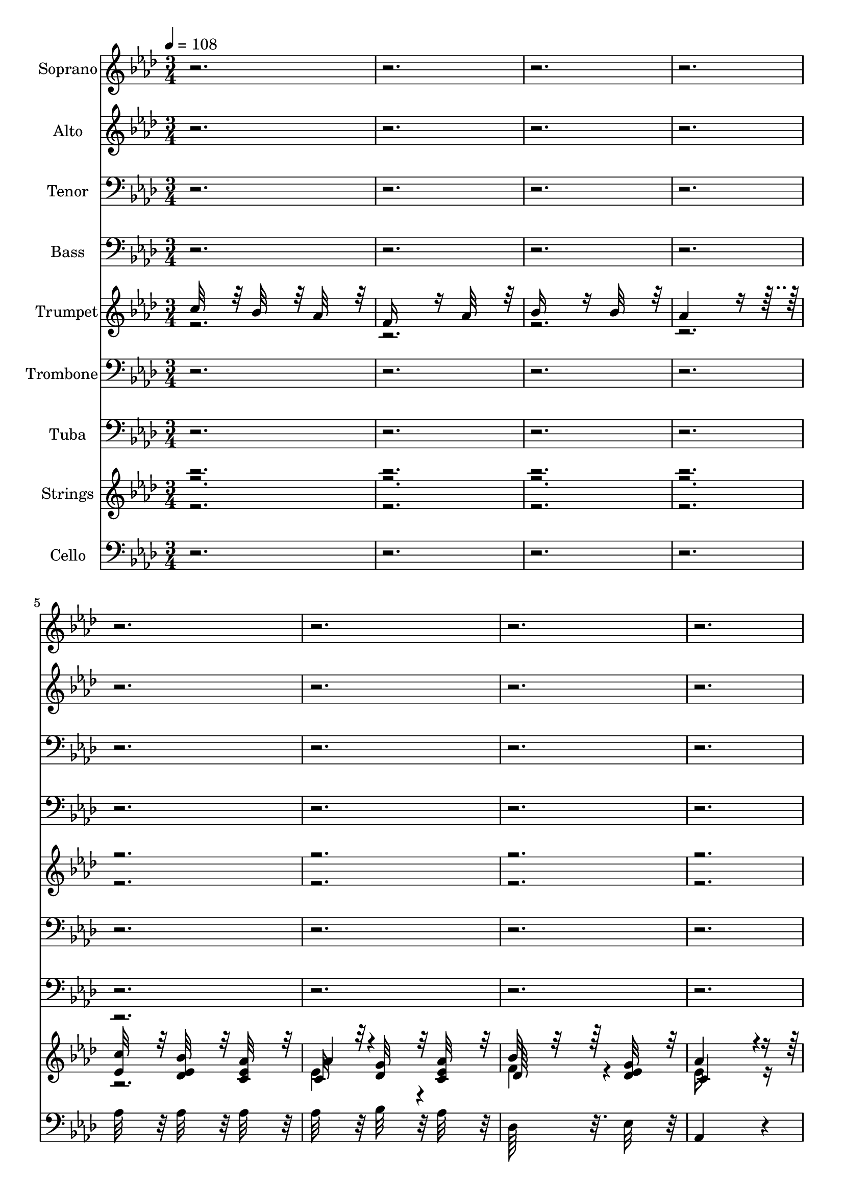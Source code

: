 % Lily was here -- automatically converted by c:/Program Files (x86)/LilyPond/usr/bin/midi2ly.py from output/midi/304-faith-of-our-fathers.mid
\version "2.14.0"

\layout {
  \context {
    \Voice
    \remove "Note_heads_engraver"
    \consists "Completion_heads_engraver"
    \remove "Rest_engraver"
    \consists "Completion_rest_engraver"
  }
}

trackAchannelA = {


  \key aes \major
    
  \time 3/4 
  
  \tempo 4 = 108 
  
}

trackA = <<
  \context Voice = voiceA \trackAchannelA
>>


trackBchannelA = {
  
  \set Staff.instrumentName = "Soprano"
  

  \key aes \major
  
}

trackBchannelB = \relative c {
  r1*21 c''32*7 r32 bes32*7 r32 aes32*7 r32 
  | % 30
  aes4*364/384 r4*20/384 g32*7 r32 aes32*7 r32 
  | % 31
  bes32*7 r32 f32*7 r32 g32*7 r32 
  | % 32
  aes4*1012/384 r4*140/384 
  | % 33
  aes32*7 r32 g32*7 r32 f32*7 r32 
  | % 34
  ees4*728/384 r4*40/384 aes32*7 r32 
  | % 35
  aes32*7 r32 g32*7 r32 aes32*7 r32 
  | % 36
  bes4*1012/384 r4*140/384 
  | % 37
  c32*7 r32 bes32*7 r32 aes32*7 r32 
  | % 38
  aes4*364/384 r4*20/384 g32*7 r32 aes32*7 r32 
  | % 39
  bes32*7 r32 f32*7 r32 g32*7 r32 
  | % 40
  aes4*1012/384 r4*140/384 
  | % 41
  aes32*7 r32 g32*7 r32 f32*7 r32 
  | % 42
  ees4*712/384 r4*56/384 c'32*7 r32 
  | % 43
  bes4*364/384 r4*20/384 c32*7 r4*52/384 bes32*7 r4*44/384 
  | % 44
  aes4*1012/384 r4*140/384 
  | % 45
  des32*7 r32 des32*7 r32 des32*7 r32 
  | % 46
  c4*728/384 r4*40/384 c32*7 r32 
  | % 47
  bes16*7 r16 bes32*7 r32 
  | % 48
  c4*1012/384 r4*140/384 
  | % 49
  c32*7 r32 bes32*7 r32 aes32*7 r32 
  | % 50
  f4*712/384 r4*56/384 aes32*7 r32 
  | % 51
  bes4*712/384 r4*56/384 bes32*7 r32 
  | % 52
  aes4*1012/384 r4*27788/384 c32*7 r32 bes32*7 r32 aes32*7 r32 
  | % 78
  aes4*364/384 r4*20/384 g32*7 r32 aes32*7 r32 
  | % 79
  bes32*7 r32 f32*7 r32 g32*7 r32 
  | % 80
  aes4*1012/384 r4*140/384 
  | % 81
  aes32*7 r32 g32*7 r32 f32*7 r32 
  | % 82
  ees4*728/384 r4*40/384 aes32*7 r32 
  | % 83
  aes32*7 r32 g32*7 r32 aes32*7 r32 
  | % 84
  bes4*1012/384 r4*140/384 
  | % 85
  c32*7 r32 bes32*7 r32 aes32*7 r32 
  | % 86
  aes4*364/384 r4*20/384 g32*7 r32 aes32*7 r32 
  | % 87
  bes32*7 r32 f32*7 r32 g32*7 r32 
  | % 88
  aes4*1012/384 r4*140/384 
  | % 89
  aes32*7 r32 g32*7 r32 f32*7 r32 
  | % 90
  ees4*712/384 r4*56/384 c'32*7 r32 
  | % 91
  bes4*364/384 r4*20/384 c32*7 r4*52/384 bes32*7 r4*44/384 
  | % 92
  aes4*1012/384 r4*140/384 
  | % 93
  des32*7 r32 des32*7 r32 des32*7 r32 
  | % 94
  c4*728/384 r4*40/384 c32*7 r32 
  | % 95
  bes16*7 r16 bes32*7 r32 
  | % 96
  c4*1012/384 r4*140/384 
  | % 97
  c32*7 r32 bes32*7 r32 aes32*7 r32 
  | % 98
  f4*712/384 r4*56/384 aes32*7 r32 
  | % 99
  bes4*712/384 r4*56/384 bes32*7 r32 
  | % 100
  aes4*1148/384 
}

trackB = <<
  \context Voice = voiceA \trackBchannelA
  \context Voice = voiceB \trackBchannelB
>>


trackCchannelA = {
  
  \set Staff.instrumentName = "Alto"
  

  \key aes \major
  
}

trackCchannelB = \relative c {
  r1*21 aes'4*712/384 r4*56/384 aes4*176/384 r4*16/384 c4*176/384 
  r4*16/384 
  | % 30
  ees4*712/384 r4*56/384 c4*356/384 r4*28/384 
  | % 31
  des4*712/384 r4*56/384 des4*356/384 r4*28/384 
  | % 32
  c4*1012/384 r4*140/384 
  | % 33
  c32*7 r32 bes64*7 r64 c64*7 r64 des32*7 r32 
  | % 34
  c4*728/384 r4*40/384 ees32*7 r32 
  | % 35
  d32*7 r32 ees32*7 r32 f32*7 r32 
  | % 36
  g4*1012/384 r4*140/384 
  | % 37
  ees4*740/384 r4*28/384 c64*7 r64 des64*7 r64 
  | % 38
  ees4*712/384 r4*56/384 c4*356/384 r4*28/384 
  | % 39
  des4*712/384 r4*56/384 des4*356/384 r4*28/384 
  | % 40
  c4*1012/384 r4*140/384 
  | % 41
  c32*7 r32 bes64*7 r64 c64*7 r64 des32*7 r32 
  | % 42
  c4*728/384 r4*40/384 ees32*7 r32 
  | % 43
  d4*728/384 r4*40/384 des32*7 r32 
  | % 44
  c4*1012/384 r4*140/384 
  | % 45
  f32*7 r32 f32*7 r32 f32*7 r32 
  | % 46
  ees4*728/384 r4*40/384 aes32*7 r32 
  | % 47
  g4*728/384 r4*40/384 g32*7 r32 
  | % 48
  aes4*1012/384 r4*140/384 
  | % 49
  ees32*7 r32 ees32*7 r32 ees32*7 r32 
  | % 50
  f4*728/384 r4*40/384 f32*7 r32 
  | % 51
  g4*728/384 r4*40/384 g32*7 r32 
  | % 52
  ees4*1012/384 r4*27788/384 ees32*7 r32 ees32*7 r32 ees32*7 
  r32 
  | % 78
  ees4*704/384 r4*64/384 ees32*7 r32 
  | % 79
  f4*704/384 r4*64/384 ees32*7 r32 
  | % 80
  ees16*11 r16 
  | % 81
  f4*352/384 r4*32/384 ees32*7 r32 des32*7 r32 
  | % 82
  c4*704/384 r4*64/384 ees32*7 r32 
  | % 83
  d4*704/384 r4*64/384 d32*7 r32 
  | % 84
  ees4*1012/384 r4*140/384 
  | % 85
  ees32*7 r32 ees32*7 r32 ees32*7 r32 
  | % 86
  ees4*704/384 r4*64/384 ees32*7 r32 
  | % 87
  f4*704/384 r4*64/384 ees32*7 r32 
  | % 88
  ees16*11 r16 
  | % 89
  f32*7 r32 ees32*7 r32 des32*7 r32 
  | % 90
  c4*704/384 r4*64/384 ees32*7 r32 
  | % 91
  d4*704/384 r4*64/384 des32*7 r32 
  | % 92
  c4*1012/384 r4*140/384 
  | % 93
  f32*7 r32 f32*7 r32 f32*7 r32 
  | % 94
  ees4*728/384 r4*40/384 aes32*7 r32 
  | % 95
  g4*728/384 r4*40/384 g32*7 r32 
  | % 96
  aes4*1012/384 r4*140/384 
  | % 97
  ees32*7 r32 ees32*7 r32 ees32*7 r32 
  | % 98
  des4*728/384 r4*40/384 f32*7 r32 
  | % 99
  g4*728/384 r4*40/384 g32*7 r32 
  | % 100
  ees4*1148/384 
}

trackC = <<
  \context Voice = voiceA \trackCchannelA
  \context Voice = voiceB \trackCchannelB
>>


trackDchannelA = {
  
  \set Staff.instrumentName = "Tenor"
  

  \key aes \major
  
}

trackDchannelB = \relative c {
  r1*33 aes'32*7 r32 aes32*7 r32 aes32*7 r32 
  | % 46
  aes4*728/384 r4*40/384 ees'32*7 r32 
  | % 47
  ees4*728/384 r4*40/384 ees32*7 r32 
  | % 48
  ees4*1012/384 r4*140/384 
  | % 49
  ees32*7 r32 des32*7 r32 c32*7 r32 
  | % 50
  des4*728/384 r4*40/384 c32*7 r32 
  | % 51
  ees32*7 r32 bes32*7 r32 des32*7 r32 
  | % 52
  c4*1012/384 r4*27788/384 aes32*7 r32 des32*7 r32 c32*7 r32 
  | % 78
  c32*7 r32 des32*7 r32 c32*7 r32 
  | % 79
  des64*29 r32. des32*7 r32 
  | % 80
  c4*1048/384 r4*104/384 
  | % 81
  aes32*7 r32 aes32*7 r32 aes32*7 r32 
  | % 82
  aes4*704/384 r4*64/384 aes32*7 r32 
  | % 83
  bes4*704/384 r4*64/384 aes32*7 r32 
  | % 84
  g4*1012/384 r4*140/384 
  | % 85
  aes32*7 r32 des32*7 r32 c32*7 r32 
  | % 86
  c32*7 r32 des32*7 r32 c32*7 r32 
  | % 87
  des64*29 r32. des32*7 r32 
  | % 88
  c4*1048/384 r4*104/384 
  | % 89
  aes32*7 r32 aes32*7 r32 aes32*7 r32 
  | % 90
  aes4*704/384 r4*64/384 aes32*7 r32 
  | % 91
  aes4*704/384 r4*64/384 g32*7 r32 
  | % 92
  aes4*1012/384 r4*140/384 
  | % 93
  aes32*7 r32 aes32*7 r32 aes32*7 r32 
  | % 94
  aes4*728/384 r4*40/384 ees'32*7 r32 
  | % 95
  ees4*728/384 r4*40/384 ees32*7 r32 
  | % 96
  ees4*1012/384 r4*140/384 
  | % 97
  ees32*7 r32 des32*7 r32 c32*7 r32 
  | % 98
  bes4*728/384 r4*40/384 c32*7 r32 
  | % 99
  ees32*7 r32 bes32*7 r32 des32*7 r32 
  | % 100
  c4*1144/384 
}

trackD = <<

  \clef bass
  
  \context Voice = voiceA \trackDchannelA
  \context Voice = voiceB \trackDchannelB
>>


trackEchannelA = {
  
  \set Staff.instrumentName = "Bass"
  

  \key aes \major
  
}

trackEchannelB = \relative c {
  r1*33 des32*7 r32 des32*7 r32 des32*7 r32 
  | % 46
  aes'4*728/384 r4*40/384 aes32*7 r32 
  | % 47
  ees4*728/384 r4*40/384 ees32*7 r32 
  | % 48
  aes4*1012/384 r4*140/384 
  | % 49
  aes32*7 r32 aes32*7 r32 aes32*7 r32 
  | % 50
  des,4*728/384 r4*40/384 f32*7 r32 
  | % 51
  ees4*728/384 r4*40/384 ees32*7 r32 
  | % 52
  aes,4*1012/384 r4*27788/384 aes'32*7 r32 aes32*7 r32 aes32*7 
  r32 
  | % 78
  aes32*7 r32 bes32*7 r32 aes32*7 r32 
  | % 79
  des,64*29 r32. ees32*7 r32 
  | % 80
  aes,4*1048/384 r4*104/384 
  | % 81
  des32*7 r32 des32*7 r32 des32*7 r32 
  | % 82
  aes4*704/384 r4*64/384 c32*7 r32 
  | % 83
  bes4*704/384 r4*64/384 bes32*7 r32 
  | % 84
  ees4*1012/384 r4*140/384 
  | % 85
  aes32*7 r32 aes32*7 r32 aes32*7 r32 
  | % 86
  aes32*7 r32 bes32*7 r32 aes32*7 r32 
  | % 87
  des,64*29 r32. ees32*7 r32 
  | % 88
  aes,4*1048/384 r4*104/384 
  | % 89
  des32*7 r32 des32*7 r32 des32*7 r32 
  | % 90
  aes4*704/384 r4*64/384 aes32*7 r32 
  | % 91
  bes4*712/384 r4*56/384 ees32*7 r32 
  | % 92
  aes,4*1012/384 r4*140/384 
  | % 93
  des32*7 r32 des32*7 r32 des32*7 r32 
  | % 94
  aes'4*728/384 r4*40/384 aes32*7 r32 
  | % 95
  ees4*728/384 r4*40/384 ees32*7 r32 
  | % 96
  aes4*1012/384 r4*140/384 
  | % 97
  aes32*7 r32 aes32*7 r32 aes32*7 r32 
  | % 98
  des,4*728/384 r4*40/384 f32*7 r32 
  | % 99
  ees4*728/384 r4*40/384 ees32*7 r32 
  | % 100
  aes,4*1148/384 
}

trackE = <<

  \clef bass
  
  \context Voice = voiceA \trackEchannelA
  \context Voice = voiceB \trackEchannelB
>>


trackFchannelA = {
  
  \set Staff.instrumentName = "Trumpet"
  

  \key aes \major
  
}

trackFchannelB = {
  
  \set Staff.instrumentName = "Trumpet"
  

  \key aes \major
  
}

trackFchannelC = \relative c {
  \voiceOne
  c''32*7 r32 bes32*7 r32 aes32*7 r32 
  | % 2
  f16*7 r16 aes32*7 r32 
  | % 3
  bes16*7 r16 bes32*7 r32 
  | % 4
  aes4*1012/384 r4*55436/384 c4*364/384 r4*20/384 bes32*7 r32 aes4*328/384 
  r4*56/384 
  | % 54
  aes4*364/384 r4*20/384 g32*7 r32 aes32*7 r32 
  | % 55
  bes32*7 r32 f32*7 r32 g32*7 r32 
  | % 56
  aes4*1012/384 r4*140/384 
  | % 57
  aes4*352/384 r4*32/384 g32*7 r32 f32*7 r32 
  | % 58
  ees4*728/384 r4*40/384 aes32*7 r32 
  | % 59
  aes32*7 r32 g32*7 r32 aes32*7 r32 
  | % 60
  bes4*1012/384 r4*140/384 
  | % 61
  c32*7 r32 bes32*7 r32 aes32*7 r32 
  | % 62
  aes4*364/384 r4*20/384 g32*7 r32 aes32*7 r32 
  | % 63
  bes32*7 r32 f32*7 r32 g32*7 r32 
  | % 64
  aes4*1012/384 r4*140/384 
  | % 65
  aes32*7 r32 g32*7 r32 f32*7 r32 
  | % 66
  ees4*712/384 r4*56/384 c'32*7 r32 
  | % 67
  bes4*364/384 r4*20/384 c32*7 r4*52/384 bes32*7 r4*44/384 
  | % 68
  aes4*1012/384 r4*140/384 
  | % 69
  des32*7 r32 des32*7 r32 des32*7 r32 
  | % 70
  c4*728/384 r4*40/384 c32*7 r32 
  | % 71
  bes16*7 r16 bes32*7 r32 
  | % 72
  c4*1012/384 r4*140/384 
  | % 73
  c32*7 r32 bes32*7 r32 aes32*7 r32 
  | % 74
  f4*712/384 r4*56/384 aes32*7 r32 
  | % 75
  bes4*712/384 r4*56/384 bes32*7 r32 
  | % 76
  aes4*1012/384 r4*140/384 
  | % 77
  c4*364/384 r4*20/384 bes32*7 r32 aes4*328/384 r4*56/384 
  | % 78
  aes4*364/384 r4*20/384 g32*7 r32 aes32*7 r32 
  | % 79
  bes32*7 r32 f32*7 r32 g32*7 r32 
  | % 80
  aes4*1012/384 r4*140/384 
  | % 81
  aes4*352/384 r4*32/384 g32*7 r32 f32*7 r32 
  | % 82
  ees4*728/384 r4*40/384 aes32*7 r32 
  | % 83
  aes32*7 r32 g32*7 r32 aes32*7 r32 
  | % 84
  bes4*1012/384 r4*140/384 
  | % 85
  c32*7 r32 bes32*7 r32 aes32*7 r32 
  | % 86
  aes4*364/384 r4*20/384 g32*7 r32 aes32*7 r32 
  | % 87
  bes32*7 r32 f32*7 r32 g32*7 r32 
  | % 88
  aes4*1012/384 r4*140/384 
  | % 89
  aes32*7 r32 g32*7 r32 f32*7 r32 
  | % 90
  ees4*712/384 r4*56/384 c'32*7 r32 
  | % 91
  bes4*364/384 r4*20/384 c32*7 r4*52/384 bes32*7 r4*44/384 
  | % 92
  aes4*1012/384 r4*140/384 
  | % 93
  des32*7 r32 des32*7 r32 des32*7 r32 
  | % 94
  c4*728/384 r4*40/384 c32*7 r32 
  | % 95
  bes16*7 r16 bes32*7 r32 
  | % 96
  c4*1012/384 r4*140/384 
  | % 97
  c32*7 r32 bes32*7 r32 aes32*7 r32 
  | % 98
  f4*712/384 r4*56/384 aes32*7 r32 
  | % 99
  bes4*712/384 r4*56/384 bes32*7 r32 
  | % 100
  aes4*1012/384 
}

trackFchannelD = \relative c {
  \voiceTwo
  r1*39 ees'32*7 r32 ees32*7 r32 ees32*7 r32 
  | % 54
  ees4*704/384 r4*64/384 ees32*7 r32 
  | % 55
  f4*704/384 r4*64/384 ees32*7 r32 
  | % 56
  ees16*11 r16 
  | % 57
  f4*352/384 r4*32/384 ees32*7 r32 des32*7 r32 
  | % 58
  c4*704/384 r4*64/384 ees32*7 r32 
  | % 59
  d4*704/384 r4*64/384 d32*7 r32 
  | % 60
  ees4*1012/384 r4*140/384 
  | % 61
  ees32*7 r32 ees32*7 r32 ees32*7 r32 
  | % 62
  ees4*704/384 r4*64/384 ees32*7 r32 
  | % 63
  f4*704/384 r4*64/384 ees32*7 r32 
  | % 64
  ees16*11 r16 
  | % 65
  f32*7 r32 ees32*7 r32 des32*7 r32 
  | % 66
  c4*704/384 r4*64/384 ees32*7 r32 
  | % 67
  d4*704/384 r4*64/384 des32*7 r32 
  | % 68
  c4*1012/384 r4*140/384 
  | % 69
  f32*7 r32 f32*7 r32 f32*7 r32 
  | % 70
  ees4*728/384 r4*40/384 aes32*7 r32 
  | % 71
  g4*728/384 r4*40/384 g32*7 r32 
  | % 72
  aes4*1012/384 r4*140/384 
  | % 73
  ees32*7 r32 ees32*7 r32 ees32*7 r32 
  | % 74
  des4*728/384 r4*40/384 f32*7 r32 
  | % 75
  g4*728/384 r4*40/384 g32*7 r32 
  | % 76
  ees4*1012/384 r4*140/384 
  | % 77
  ees32*7 r32 ees32*7 r32 ees32*7 r32 
  | % 78
  ees4*704/384 r4*64/384 ees32*7 r32 
  | % 79
  f4*704/384 r4*64/384 ees32*7 r32 
  | % 80
  ees16*11 r16 
  | % 81
  f4*352/384 r4*32/384 ees32*7 r32 des32*7 r32 
  | % 82
  c4*704/384 r4*64/384 ees32*7 r32 
  | % 83
  d4*704/384 r4*64/384 d32*7 r32 
  | % 84
  ees4*1012/384 r4*140/384 
  | % 85
  ees32*7 r32 ees32*7 r32 ees32*7 r32 
  | % 86
  ees4*704/384 r4*64/384 ees32*7 r32 
  | % 87
  f4*704/384 r4*64/384 ees32*7 r32 
  | % 88
  ees16*11 r16 
  | % 89
  f32*7 r32 ees32*7 r32 des32*7 r32 
  | % 90
  c4*704/384 r4*64/384 ees32*7 r32 
  | % 91
  d4*704/384 r4*64/384 des32*7 r32 
  | % 92
  c4*1012/384 r4*140/384 
  | % 93
  f32*7 r32 f32*7 r32 f32*7 r32 
  | % 94
  ees4*728/384 r4*40/384 aes32*7 r32 
  | % 95
  g4*728/384 r4*40/384 g32*7 r32 
  | % 96
  aes4*1012/384 r4*140/384 
  | % 97
  ees32*7 r32 ees32*7 r32 ees32*7 r32 
  | % 98
  des4*728/384 r4*40/384 f32*7 r32 
  | % 99
  g4*728/384 r4*40/384 g32*7 r32 
  | % 100
  ees4*1148/384 
}

trackF = <<
  \context Voice = voiceA \trackFchannelA
  \context Voice = voiceB \trackFchannelB
  \context Voice = voiceC \trackFchannelC
  \context Voice = voiceD \trackFchannelD
>>


trackGchannelA = {
  
  \set Staff.instrumentName = "Trombone"
  

  \key aes \major
  
}

trackGchannelB = \relative c {
  r1*39 aes'32*7 r32 des32*7 r32 c32*7 r32 
  | % 54
  c32*7 r32 des32*7 r32 c32*7 r32 
  | % 55
  des64*29 r32. des32*7 r32 
  | % 56
  c4*1048/384 r4*104/384 
  | % 57
  aes32*7 r32 aes32*7 r32 aes32*7 r32 
  | % 58
  aes4*704/384 r4*64/384 aes32*7 r32 
  | % 59
  bes4*704/384 r4*64/384 aes32*7 r32 
  | % 60
  g4*1012/384 r4*140/384 
  | % 61
  aes32*7 r32 des32*7 r32 c32*7 r32 
  | % 62
  c32*7 r32 des32*7 r32 c32*7 r32 
  | % 63
  des64*29 r32. des32*7 r32 
  | % 64
  c4*1048/384 r4*104/384 
  | % 65
  aes32*7 r32 aes32*7 r32 aes32*7 r32 
  | % 66
  aes4*704/384 r4*64/384 aes32*7 r32 
  | % 67
  aes4*704/384 r4*64/384 g32*7 r32 
  | % 68
  aes4*1012/384 r4*140/384 
  | % 69
  aes32*7 r32 aes32*7 r32 aes32*7 r32 
  | % 70
  aes4*728/384 r4*40/384 ees'32*7 r32 
  | % 71
  ees4*728/384 r4*40/384 ees32*7 r32 
  | % 72
  ees4*1012/384 r4*140/384 
  | % 73
  ees32*7 r32 des32*7 r32 c32*7 r32 
  | % 74
  bes4*728/384 r4*40/384 c32*7 r32 
  | % 75
  ees32*7 r32 bes32*7 r32 des32*7 r32 
  | % 76
  c4*1012/384 r4*140/384 
  | % 77
  aes32*7 r32 des32*7 r32 c32*7 r32 
  | % 78
  c32*7 r32 des32*7 r32 c32*7 r32 
  | % 79
  des64*29 r32. des32*7 r32 
  | % 80
  c4*1048/384 r4*104/384 
  | % 81
  aes32*7 r32 aes32*7 r32 aes32*7 r32 
  | % 82
  aes4*704/384 r4*64/384 aes32*7 r32 
  | % 83
  bes4*704/384 r4*64/384 aes32*7 r32 
  | % 84
  g4*1012/384 r4*140/384 
  | % 85
  aes32*7 r32 des32*7 r32 c32*7 r32 
  | % 86
  c32*7 r32 des32*7 r32 c32*7 r32 
  | % 87
  des64*29 r32. des32*7 r32 
  | % 88
  c4*1048/384 r4*104/384 
  | % 89
  aes32*7 r32 aes32*7 r32 aes32*7 r32 
  | % 90
  aes4*704/384 r4*64/384 aes32*7 r32 
  | % 91
  aes4*704/384 r4*64/384 g32*7 r32 
  | % 92
  aes4*1012/384 r4*140/384 
  | % 93
  aes32*7 r32 aes32*7 r32 aes32*7 r32 
  | % 94
  aes4*728/384 r4*40/384 ees'32*7 r32 
  | % 95
  ees4*728/384 r4*40/384 ees32*7 r32 
  | % 96
  ees4*1012/384 r4*140/384 
  | % 97
  ees32*7 r32 des32*7 r32 c32*7 r32 
  | % 98
  bes4*728/384 r4*40/384 c32*7 r32 
  | % 99
  ees32*7 r32 bes32*7 r32 des32*7 r32 
  | % 100
  c4*1148/384 
}

trackG = <<

  \clef bass
  
  \context Voice = voiceA \trackGchannelA
  \context Voice = voiceB \trackGchannelB
>>


trackHchannelA = {
  
  \set Staff.instrumentName = "Tuba"
  

  \key aes \major
  
}

trackHchannelB = \relative c {
  r1*39 aes'32*7 r32 aes32*7 r32 aes32*7 r32 
  | % 54
  aes32*7 r32 bes32*7 r32 aes32*7 r32 
  | % 55
  des,64*29 r32. ees32*7 r32 
  | % 56
  aes,4*1048/384 r4*104/384 
  | % 57
  des32*7 r32 des32*7 r32 des32*7 r32 
  | % 58
  aes4*704/384 r4*64/384 c32*7 r32 
  | % 59
  bes4*704/384 r4*64/384 bes32*7 r32 
  | % 60
  ees4*1012/384 r4*140/384 
  | % 61
  aes32*7 r32 aes32*7 r32 aes32*7 r32 
  | % 62
  aes32*7 r32 bes32*7 r32 aes32*7 r32 
  | % 63
  des,64*29 r32. ees32*7 r32 
  | % 64
  aes,4*1048/384 r4*104/384 
  | % 65
  des32*7 r32 des32*7 r32 des32*7 r32 
  | % 66
  aes4*704/384 r4*64/384 aes32*7 r32 
  | % 67
  bes4*712/384 r4*56/384 ees32*7 r32 
  | % 68
  aes,4*1012/384 r4*140/384 
  | % 69
  des32*7 r32 des32*7 r32 des32*7 r32 
  | % 70
  aes'4*728/384 r4*40/384 aes32*7 r32 
  | % 71
  ees4*728/384 r4*40/384 ees32*7 r32 
  | % 72
  aes4*1012/384 r4*140/384 
  | % 73
  aes32*7 r32 aes32*7 r32 aes32*7 r32 
  | % 74
  des,4*728/384 r4*40/384 f32*7 r32 
  | % 75
  ees4*728/384 r4*40/384 ees32*7 r32 
  | % 76
  aes,4*932/384 r4*220/384 
  | % 77
  aes'32*7 r32 aes32*7 r32 aes32*7 r32 
  | % 78
  aes32*7 r32 bes32*7 r32 aes32*7 r32 
  | % 79
  des,64*29 r32. ees32*7 r32 
  | % 80
  aes,4*1048/384 r4*104/384 
  | % 81
  des32*7 r32 des32*7 r32 des32*7 r32 
  | % 82
  aes4*704/384 r4*64/384 c32*7 r32 
  | % 83
  bes4*704/384 r4*64/384 bes32*7 r32 
  | % 84
  ees4*1012/384 r4*140/384 
  | % 85
  aes32*7 r32 aes32*7 r32 aes32*7 r32 
  | % 86
  aes32*7 r32 bes32*7 r32 aes32*7 r32 
  | % 87
  des,64*29 r32. ees32*7 r32 
  | % 88
  aes,4*1048/384 r4*104/384 
  | % 89
  des32*7 r32 des32*7 r32 des32*7 r32 
  | % 90
  aes4*704/384 r4*64/384 aes32*7 r32 
  | % 91
  bes4*712/384 r4*56/384 ees32*7 r32 
  | % 92
  aes,4*1012/384 r4*140/384 
  | % 93
  des32*7 r32 des32*7 r32 des32*7 r32 
  | % 94
  aes'4*728/384 r4*40/384 aes32*7 r32 
  | % 95
  ees4*728/384 r4*40/384 ees32*7 r32 
  | % 96
  aes4*1012/384 r4*140/384 
  | % 97
  aes32*7 r32 aes32*7 r32 aes32*7 r32 
  | % 98
  des,4*728/384 r4*40/384 f32*7 r32 
  | % 99
  ees4*728/384 r4*40/384 ees32*7 r32 
  | % 100
  aes,4*1148/384 
}

trackH = <<

  \clef bass
  
  \context Voice = voiceA \trackHchannelA
  \context Voice = voiceB \trackHchannelB
>>


trackIchannelA = {
  
  \set Staff.instrumentName = "Strings"
  

  \key aes \major
  
}

trackIchannelB = \relative c {
  \voiceOne
  r1*3 <ees' c' >32*7 r32 <des ees bes' >32*7 r32 <c ees aes >32*7 
  r32 
  | % 6
  c32*7 r32 <des g >32*7 r32 <c ees aes >32*7 r32 
  | % 7
  bes'32*7 r32*9 <des, ees g >32*7 r32 
  | % 8
  aes'4*1012/384 r4*140/384 
  | % 9
  <f aes, aes' >32*7 r32 <ees aes, g' >32*7 r32 <des aes f' >32*7 
  r32 
  | % 10
  <c aes ees' >4*704/384 r4*64/384 <ees aes, aes' >32*7 r32 
  | % 11
  aes32*7 r32 g32*7 r32 <d aes aes' >32*7 r32 
  | % 12
  <g, ees' bes' >4*1012/384 r4*140/384 
  | % 13
  <ees' c' >32*7 r32 <des ees bes' >32*7 r32 <c ees aes >32*7 
  r32 
  | % 14
  c32*7 r32 <des g >32*7 r32 <c ees aes >32*7 r32 
  | % 15
  bes'32*7 r32*9 <des, ees g >32*7 r32 
  | % 16
  aes'4*1012/384 r4*140/384 
  | % 17
  <aes, f' aes >32*7 r32 <ees' aes, g' >32*7 r32 <aes, des f >32*7 
  r32 
  | % 18
  <c aes ees' >4*704/384 r4*64/384 <c' aes, ees' >32*7 r32 
  | % 19
  bes4*364/384 r4*20/384 c32*7 r32 <g, des' >32*7 r32 
  | % 20
  <aes c aes' >4*1012/384 r4*140/384 
  | % 21
  <aes f' des' >32*7 r32 <aes f' des' >32*7 r32 <aes f' des' >32*7 
  r32 
  | % 22
  <aes ees' c' >4*728/384 r4*40/384 <ees' aes c >32*7 r32 
  | % 23
  bes'16*7 r16 <ees, g bes >32*7 r32 
  | % 24
  <ees aes c >4*1012/384 r4*140/384 
  | % 25
  <c ees c' >32*7 r32 <des ees bes' >32*7 r32 <c ees aes >32*7 
  r32 
  | % 26
  <f c >4*712/384 r4*56/384 <c f aes >32*7 r32 
  | % 27
  ees32*7 r32 bes32*7 r32 <des g bes >32*7 r32 
  | % 28
  <c ees >4*932/384 r4*55516/384 <ees c' >32*7 r32 <des ees bes' >32*7 
  r32 <c ees aes >32*7 r32 
  | % 78
  c32*7 r32 <des g >32*7 r32 <c ees aes >32*7 r32 
  | % 79
  bes'32*7 r32*9 <des, ees g >32*7 r32 
  | % 80
  aes'4*1012/384 r4*140/384 
  | % 81
  <f aes, aes' >32*7 r32 <ees aes, g' >32*7 r32 <des aes f' >32*7 
  r32 
  | % 82
  <c aes ees' >4*704/384 r4*64/384 <ees aes, aes' >32*7 r32 
  | % 83
  aes32*7 r32 g32*7 r32 <d aes aes' >32*7 r32 
  | % 84
  <g, ees' bes' >4*1012/384 r4*140/384 
  | % 85
  <ees' c' >32*7 r32 <des ees bes' >32*7 r32 <c ees aes >32*7 
  r32 
  | % 86
  c32*7 r32 <des g >32*7 r32 <c ees aes >32*7 r32 
  | % 87
  bes'32*7 r32*9 <des, ees g >32*7 r32 
  | % 88
  aes'4*1012/384 r4*140/384 
  | % 89
  <aes, f' aes >32*7 r32 <ees' aes, g' >32*7 r32 <aes, des f >32*7 
  r32 
  | % 90
  <c aes ees' >4*704/384 r4*64/384 <c' aes, ees' >32*7 r32 
  | % 91
  bes4*364/384 r4*20/384 c32*7 r32 <g, des' >32*7 r32 
  | % 92
  <aes c aes' >4*1012/384 r4*140/384 
  | % 93
  <aes f' des' >32*7 r32 <aes f' des' >32*7 r32 <aes f' des' >32*7 
  r32 
  | % 94
  <aes ees' c' >4*728/384 r4*40/384 <ees' aes c >32*7 r32 
  | % 95
  bes'16*7 r16 <ees, g bes >32*7 r32 
  | % 96
  <ees aes c >4*1012/384 r4*140/384 
  | % 97
  <c ees c' >32*7 r32 <des ees bes' >32*7 r32 <c ees aes >32*7 
  r32 
  | % 98
  <f bes, >4*712/384 r4*56/384 <c f aes >32*7 r32 
  | % 99
  ees32*7 r32 bes32*7 r32 <des g bes >32*7 r32 
  | % 100
  <c ees aes >4*1148/384 
}

trackIchannelBvoiceB = \relative c {
  \voiceThree
  r4*15 aes''4*364/384 r4*788/384 
  | % 7
  des,64*29 r64*19 
  | % 8
  c4*1048/384 r4*2408/384 <bes d >4*704/384 r4*2752/384 aes'4*364/384 
  r4*788/384 
  | % 15
  des,64*29 r64*19 
  | % 16
  c4*1048/384 r4*2408/384 <d aes >4*712/384 r128*5 bes'32*7 r4*3500/384 <ees, g >4*728/384 
  r4*2728/384 des4*728/384 r4*424/384 
  | % 27
  <g bes >4*712/384 r4*440/384 
  | % 28
  aes64*39 r64*2361 aes4*364/384 r4*788/384 
  | % 79
  des,64*29 r64*19 
  | % 80
  c4*1048/384 r4*2408/384 <bes d >4*704/384 r4*2752/384 aes'4*364/384 
  r4*788/384 
  | % 87
  des,64*29 r64*19 
  | % 88
  c4*1048/384 r4*2408/384 <d aes >4*712/384 r128*5 bes'32*7 r4*3500/384 <ees, g >4*728/384 
  r4*2728/384 des4*728/384 r4*424/384 
  | % 99
  <g bes >4*712/384 
}

trackIchannelBvoiceC = \relative c {
  \voiceFour
  r4*15 ees'4*704/384 r4*448/384 
  | % 7
  f4*704/384 r4*448/384 
  | % 8
  ees16*11 r16*61 ees4*704/384 r4*448/384 
  | % 15
  f4*704/384 r4*448/384 
  | % 16
  ees16*11 r16*733 ees4*704/384 r4*448/384 
  | % 79
  f4*704/384 r4*448/384 
  | % 80
  ees16*11 r16*61 ees4*704/384 r4*448/384 
  | % 87
  f4*704/384 r4*448/384 
  | % 88
  ees16*11 
}

trackI = <<
  \context Voice = voiceA \trackIchannelA
  \context Voice = voiceB \trackIchannelB
  \context Voice = voiceC \trackIchannelBvoiceB
  \context Voice = voiceD \trackIchannelBvoiceC
>>


trackJchannelA = {
  
  \set Staff.instrumentName = "Cello"
  

  \key aes \major
  
}

trackJchannelB = \relative c {
  r1*3 aes'32*7 r32 aes32*7 r32 aes32*7 r32 
  | % 6
  aes32*7 r32 bes32*7 r32 aes32*7 r32 
  | % 7
  des,64*29 r32. ees32*7 r32 
  | % 8
  aes,4*1048/384 r4*104/384 
  | % 9
  des32*7 r32 des32*7 r32 des32*7 r32 
  | % 10
  aes4*704/384 r4*64/384 c32*7 r32 
  | % 11
  bes4*704/384 r4*64/384 bes32*7 r32 
  | % 12
  ees4*1012/384 r4*140/384 
  | % 13
  aes32*7 r32 aes32*7 r32 aes32*7 r32 
  | % 14
  aes32*7 r32 bes32*7 r32 aes32*7 r32 
  | % 15
  des,64*29 r32. ees32*7 r32 
  | % 16
  aes,4*1048/384 r4*104/384 
  | % 17
  des32*7 r32 des32*7 r32 des32*7 r32 
  | % 18
  aes4*704/384 r4*64/384 aes32*7 r32 
  | % 19
  bes4*712/384 r4*56/384 ees32*7 r32 
  | % 20
  aes,4*1012/384 r4*140/384 
  | % 21
  des32*7 r32 des32*7 r32 des32*7 r32 
  | % 22
  aes'4*728/384 r4*40/384 aes32*7 r32 
  | % 23
  ees4*728/384 r4*40/384 ees32*7 r32 
  | % 24
  aes4*1012/384 r4*140/384 
  | % 25
  aes32*7 r32 aes32*7 r32 aes32*7 r32 
  | % 26
  des,4*728/384 r4*40/384 f32*7 r32 
  | % 27
  ees4*728/384 r4*40/384 ees32*7 r32 
  | % 28
  aes,4*932/384 r4*55516/384 aes'32*7 r32 aes32*7 r32 aes32*7 
  r32 
  | % 78
  aes32*7 r32 bes32*7 r32 aes32*7 r32 
  | % 79
  des,64*29 r32. ees32*7 r32 
  | % 80
  aes,4*1048/384 r4*104/384 
  | % 81
  des32*7 r32 des32*7 r32 des32*7 r32 
  | % 82
  aes4*704/384 r4*64/384 c32*7 r32 
  | % 83
  bes4*704/384 r4*64/384 bes32*7 r32 
  | % 84
  ees4*1012/384 r4*140/384 
  | % 85
  aes32*7 r32 aes32*7 r32 aes32*7 r32 
  | % 86
  aes32*7 r32 bes32*7 r32 aes32*7 r32 
  | % 87
  des,64*29 r32. ees32*7 r32 
  | % 88
  aes,4*1048/384 r4*104/384 
  | % 89
  des32*7 r32 des32*7 r32 des32*7 r32 
  | % 90
  aes4*704/384 r4*64/384 aes32*7 r32 
  | % 91
  bes4*712/384 r4*56/384 ees32*7 r32 
  | % 92
  aes,4*1012/384 r4*140/384 
  | % 93
  des32*7 r32 des32*7 r32 des32*7 r32 
  | % 94
  aes'4*728/384 r4*40/384 aes32*7 r32 
  | % 95
  ees4*728/384 r4*40/384 ees32*7 r32 
  | % 96
  aes4*1012/384 r4*140/384 
  | % 97
  aes32*7 r32 aes32*7 r32 aes32*7 r32 
  | % 98
  des,4*728/384 r4*40/384 f32*7 r32 
  | % 99
  ees4*728/384 r4*40/384 ees32*7 r32 
  | % 100
  aes,4*1148/384 
}

trackJ = <<

  \clef bass
  
  \context Voice = voiceA \trackJchannelA
  \context Voice = voiceB \trackJchannelB
>>


trackKchannelA = {
  
  \set Staff.instrumentName = "St. Catherine"
  
}

trackK = <<
  \context Voice = voiceA \trackKchannelA
>>


trackLchannelA = {
  
  \set Staff.instrumentName = "Music: Henri F. Hemy"
  
}

trackL = <<
  \context Voice = voiceA \trackLchannelA
>>


trackMchannelA = {
  
  \set Staff.instrumentName = "Sequence copyright 2000 Brian M. Ames"
  
}

trackM = <<
  \context Voice = voiceA \trackMchannelA
>>


trackNchannelA = {
  
  \set Staff.instrumentName = "bmames@apk.net"
  
}

trackN = <<
  \context Voice = voiceA \trackNchannelA
>>


\score {
  <<
    \context Staff=trackB \trackA
    \context Staff=trackB \trackB
    \context Staff=trackC \trackA
    \context Staff=trackC \trackC
    \context Staff=trackD \trackA
    \context Staff=trackD \trackD
    \context Staff=trackE \trackA
    \context Staff=trackE \trackE
    \context Staff=trackF \trackA
    \context Staff=trackF \trackF
    \context Staff=trackG \trackA
    \context Staff=trackG \trackG
    \context Staff=trackH \trackA
    \context Staff=trackH \trackH
    \context Staff=trackI \trackA
    \context Staff=trackI \trackI
    \context Staff=trackJ \trackA
    \context Staff=trackJ \trackJ
  >>
  \layout {}
  \midi {}
}
